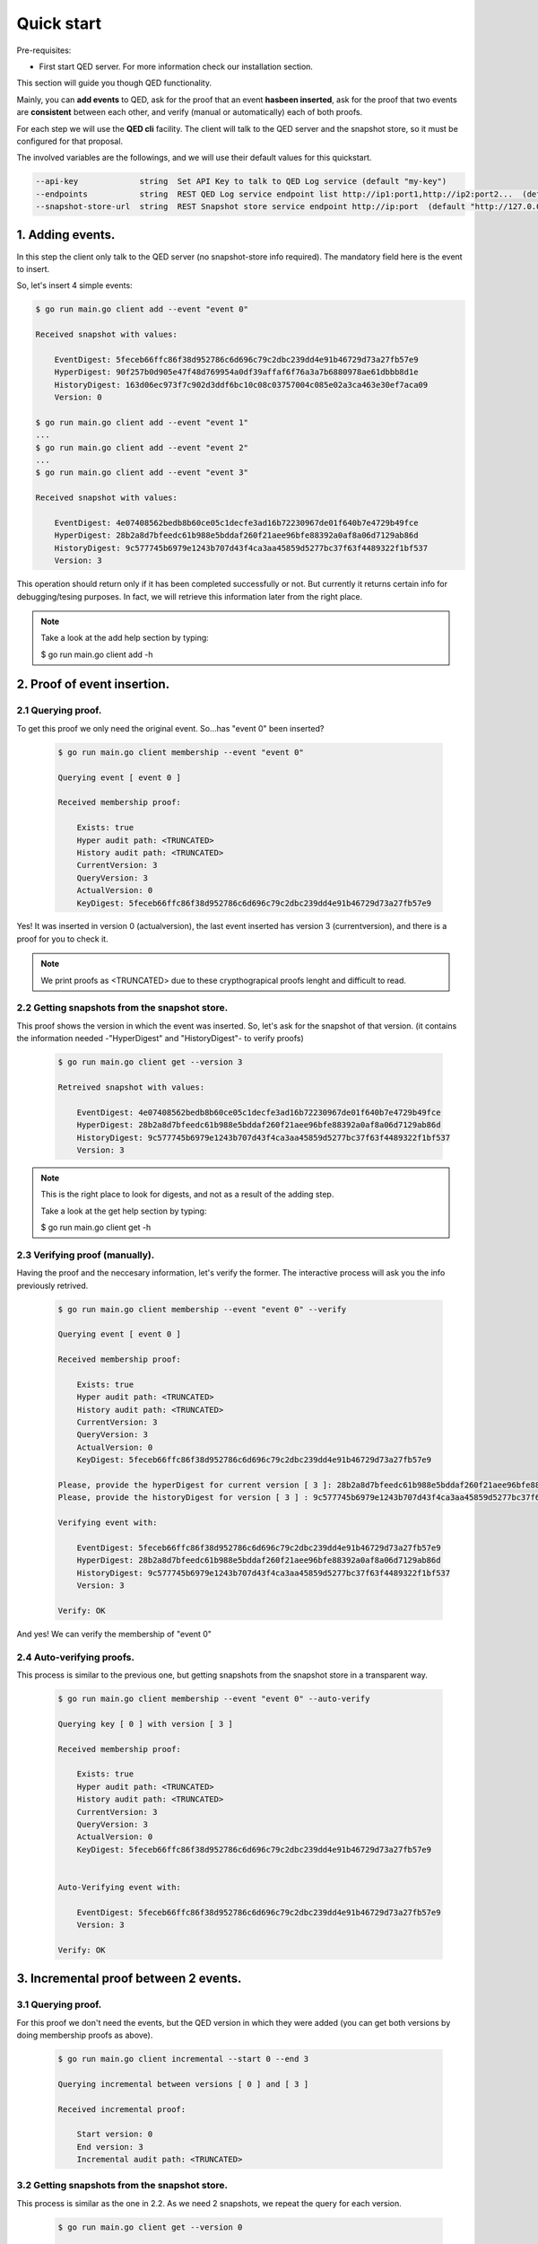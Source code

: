 Quick start
===========

Pre-requisites:

- First start QED server. For more information check our installation section.

This section will guide you though QED functionality.

Mainly, you can **add events** to QED, ask for the proof that an event
**hasbeen inserted**, ask for the proof that two events are **consistent**
between each other, and verify (manual or automatically) each of both proofs.

For each step we will use the **QED cli** facility.
The client will talk to the QED server and the snapshot store, so it must be
configured for that proposal.

The involved variables are the followings, and we will use their default values
for this quickstart.

.. code-block:: shell

      --api-key             string  Set API Key to talk to QED Log service (default "my-key")
      --endpoints           string  REST QED Log service endpoint list http://ip1:port1,http://ip2:port2...  (default [http://127.0.0.1:8800])
      --snapshot-store-url  string  REST Snapshot store service endpoint http://ip:port  (default "http://127.0.0.1:8888")

1. Adding events.
-----------------

In this step the client only talk to  the QED server (no snapshot-store info
required). The mandatory field here is the event to insert.

So, let's insert 4 simple events:

.. code-block:: shell

    $ go run main.go client add --event "event 0"

    Received snapshot with values:

        EventDigest: 5feceb66ffc86f38d952786c6d696c79c2dbc239dd4e91b46729d73a27fb57e9
        HyperDigest: 90f257b0d905e47f48d769954a0df39affaf6f76a3a7b6880978ae61dbbb8d1e
        HistoryDigest: 163d06ec973f7c902d3ddf6bc10c08c03757004c085e02a3ca463e30ef7aca09
        Version: 0

    $ go run main.go client add --event "event 1"
    ...
    $ go run main.go client add --event "event 2"
    ...
    $ go run main.go client add --event "event 3"

    Received snapshot with values:

        EventDigest: 4e07408562bedb8b60ce05c1decfe3ad16b72230967de01f640b7e4729b49fce
        HyperDigest: 28b2a8d7bfeedc61b988e5bddaf260f21aee96bfe88392a0af8a06d7129ab86d
        HistoryDigest: 9c577745b6979e1243b707d43f4ca3aa45859d5277bc37f63f4489322f1bf537
        Version: 3

This operation should return only if it has been completed successfully or not.
But currently it returns certain info for debugging/tesing purposes.
In fact, we will retrieve this information later from the right place.

.. note::

    Take a look at the add help section by typing:

    $ go run main.go client add -h


2. Proof of event insertion.
----------------------------

2.1 Querying proof.
+++++++++++++++++++

To get this proof we only need the original event.
So...has "event 0" been inserted?

    .. code-block:: shell

        $ go run main.go client membership --event "event 0"

        Querying event [ event 0 ]

        Received membership proof:

            Exists: true
            Hyper audit path: <TRUNCATED>
            History audit path: <TRUNCATED>
            CurrentVersion: 3
            QueryVersion: 3
            ActualVersion: 0
            KeyDigest: 5feceb66ffc86f38d952786c6d696c79c2dbc239dd4e91b46729d73a27fb57e9

Yes! It was inserted in version 0 (actualversion), the last event inserted
has version 3 (currentversion), and there is a proof for you to check it.

.. note::

    We print proofs as <TRUNCATED> due to these crypthograpical proofs lenght and difficult to read.

2.2 Getting snapshots from the snapshot store.
++++++++++++++++++++++++++++++++++++++++++++++

This proof shows the version in which the event was inserted.
So, let's ask for the snapshot of that version.
(it contains the information needed -"HyperDigest" and "HistoryDigest"- to verify proofs)

    .. code-block:: shell

        $ go run main.go client get --version 3

        Retreived snapshot with values:

            EventDigest: 4e07408562bedb8b60ce05c1decfe3ad16b72230967de01f640b7e4729b49fce
            HyperDigest: 28b2a8d7bfeedc61b988e5bddaf260f21aee96bfe88392a0af8a06d7129ab86d
            HistoryDigest: 9c577745b6979e1243b707d43f4ca3aa45859d5277bc37f63f4489322f1bf537
            Version: 3

.. note::

    This is the right place to look for digests, and not as a result of the adding step.

    Take a look at the get help section by typing:

    $ go run main.go client get -h


2.3 Verifying proof (manually).
+++++++++++++++++++++++++++++++

Having the proof and the neccesary information, let's verify the former.
The interactive process will ask you the info previously retrived.

    .. code-block:: shell

        $ go run main.go client membership --event "event 0" --verify

        Querying event [ event 0 ]

        Received membership proof:

            Exists: true
            Hyper audit path: <TRUNCATED>
            History audit path: <TRUNCATED>
            CurrentVersion: 3
            QueryVersion: 3
            ActualVersion: 0
            KeyDigest: 5feceb66ffc86f38d952786c6d696c79c2dbc239dd4e91b46729d73a27fb57e9

        Please, provide the hyperDigest for current version [ 3 ]: 28b2a8d7bfeedc61b988e5bddaf260f21aee96bfe88392a0af8a06d7129ab86d
        Please, provide the historyDigest for version [ 3 ] : 9c577745b6979e1243b707d43f4ca3aa45859d5277bc37f63f4489322f1bf537

        Verifying event with:

            EventDigest: 5feceb66ffc86f38d952786c6d696c79c2dbc239dd4e91b46729d73a27fb57e9
            HyperDigest: 28b2a8d7bfeedc61b988e5bddaf260f21aee96bfe88392a0af8a06d7129ab86d
            HistoryDigest: 9c577745b6979e1243b707d43f4ca3aa45859d5277bc37f63f4489322f1bf537
            Version: 3

        Verify: OK

And yes! We can verify the membership of "event 0"

2.4 Auto-verifying proofs.
++++++++++++++++++++++++++

This process is similar to the previous one, but getting snapshots from the
snapshot store in a transparent way.

    .. code-block:: shell

        $ go run main.go client membership --event "event 0" --auto-verify

        Querying key [ 0 ] with version [ 3 ]

        Received membership proof:

            Exists: true
            Hyper audit path: <TRUNCATED>
            History audit path: <TRUNCATED>
            CurrentVersion: 3
            QueryVersion: 3
            ActualVersion: 0
            KeyDigest: 5feceb66ffc86f38d952786c6d696c79c2dbc239dd4e91b46729d73a27fb57e9


        Auto-Verifying event with:

            EventDigest: 5feceb66ffc86f38d952786c6d696c79c2dbc239dd4e91b46729d73a27fb57e9
            Version: 3

        Verify: OK


3. Incremental proof between 2 events.
--------------------------------------

3.1 Querying proof.
+++++++++++++++++++

For this proof we don't need the events, but the QED version in which they
were added (you can get both versions by doing membership proofs as above).

    .. code-block:: shell

        $ go run main.go client incremental --start 0 --end 3

        Querying incremental between versions [ 0 ] and [ 3 ]

        Received incremental proof:

            Start version: 0
            End version: 3
            Incremental audit path: <TRUNCATED>

3.2 Getting snapshots from the snapshot store.
++++++++++++++++++++++++++++++++++++++++++++++

This process is similar as the one in 2.2.
As we need 2 snapshots, we repeat the query for each version.

    .. code-block:: shell

        $ go run main.go client get --version 0

        Retreived snapshot with values:

            EventDigest: 5feceb66ffc86f38d952786c6d696c79c2dbc239dd4e91b46729d73a27fb57e9
            HyperDigest: 90f257b0d905e47f48d769954a0df39affaf6f76a3a7b6880978ae61dbbb8d1e
            HistoryDigest: 163d06ec973f7c902d3ddf6bc10c08c03757004c085e02a3ca463e30ef7aca09
            Version: 0

        $ go run main.go client get --version 3

        Retreived snapshot with values:

            EventDigest: 4e07408562bedb8b60ce05c1decfe3ad16b72230967de01f640b7e4729b49fce
            HyperDigest: 28b2a8d7bfeedc61b988e5bddaf260f21aee96bfe88392a0af8a06d7129ab86d
            HistoryDigest: 9c577745b6979e1243b707d43f4ca3aa45859d5277bc37f63f4489322f1bf537
            Version: 3

3.3 Verifying proofs (manually).
++++++++++++++++++++++++++++++++

To verify the proof manually, the process will ask you to enter the required
digests.

        .. code-block:: shell

            $ go run main.go client incremental --start 0 --end 3 --verify

            Querying incremental between versions [ 0 ] and [ 3 ]

            Received incremental proof:

                Start version: 0
                End version: 3
                Incremental audit path: <TRUNCATED>

            Please, provide the starting historyDigest for version [ 0 ]: 163d06ec973f7c902d3ddf6bc10c08c03757004c085e02a3ca463e30ef7aca09
            Please, provide the ending historyDigest for version [ 3 ] : 9c577745b6979e1243b707d43f4ca3aa45859d5277bc37f63f4489322f1bf537

            Verifying with snapshots:
                HistoryDigest for start version [ 0 ]: 163d06ec973f7c902d3ddf6bc10c08c03757004c085e02a3ca463e30ef7aca09
                HistoryDigest for end version [ 3 ]: 9c577745b6979e1243b707d43f4ca3aa45859d5277bc37f63f4489322f1bf537

            Verify: OK

3.4 Auto-verifying proofs.
++++++++++++++++++++++++++

This process is similar to the previous one, but getting snapshots from the
snapshot store in a transparent way.

        .. code-block:: shell

            $ go run main.go client incremental --start 0 --end 3 --auto-verify

            Querying incremental between versions [ 0 ] and [ 3 ]

            Received incremental proof:

                Start version: 0
                End version: 3
                Incremental audit path: <TRUNCATED>


            Auto-Verifying event with:

                Start: 0
                End: 3

            Verify: OK
